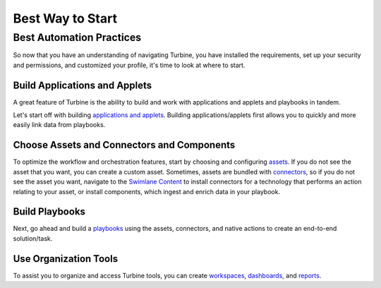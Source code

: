 Best Way to Start
=================

Best Automation Practices
-------------------------

So now that you have an understanding of navigating Turbine, you have
installed the requirements, set up your security and permissions, and
customized your profile, it's time to look at where to start.

Build Applications and Applets
~~~~~~~~~~~~~~~~~~~~~~~~~~~~~~

A great feature of Turbine is the ability to build and work with
applications and applets and playbooks in tandem.

Let's start off with building `applications and
applets <../applications-and-applets/applications-and-applets.rst>`__.
Building applications/applets first allows you to quickly and more
easily link data from playbooks.

Choose Assets and Connectors and Components
~~~~~~~~~~~~~~~~~~~~~~~~~~~~~~~~~~~~~~~~~~~

To optimize the workflow and orchestration features, start by choosing
and configuring `assets <../assets/assets.rst>`__. If you do not see the
asset that you want, you can create a custom asset. Sometimes, assets
are bundled with `connectors <../marketplace/connectors.rst>`__, so if
you do not see the asset you want, navigate to the `Swimlane
Content <../turbine-canvas/library/swimlane_content.rst>`__ to install
connectors for a technology that performs an action relating to your
asset, or install components, which ingest and enrich data in your
playbook.

Build Playbooks
~~~~~~~~~~~~~~~

Next, go ahead and build a
`playbooks <../turbine-canvas/orchestration/canvas-playbooks.rst>`__
using the assets, connectors, and native actions to create an end-to-end
solution/task.

Use Organization Tools
~~~~~~~~~~~~~~~~~~~~~~

To assist you to organize and access Turbine tools, you can create
`workspaces <../workspaces-and-dashboards/create-or-edit-workspaces.rst>`__,
`dashboards <../workspaces-and-dashboards/dashboards.rst>`__, and
`reports <../reports/reports.rst>`__.

